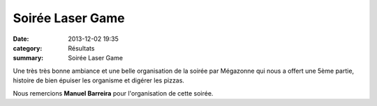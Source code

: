 Soirée Laser Game
=================

:date: 2013-12-02 19:35
:category: Résultats
:summary: Soirée Laser Game

|1453271_544887972267261_576295316_n.jpg|


Une très très bonne ambiance et une belle organisation de la soirée par Mégazonne qui nous a offert une 5ème partie, histoire de bien épuiser les organisme et digérer les pizzas.


Nous remercions **Manuel Barreira**  pour l'organisation de cette soirée.

.. |1453271_544887972267261_576295316_n.jpg| image:: http://assets.acr-dijon.org/old/httpimgover-blogcom500x3750120862coursescourses-2013-1453271_544887972267261_576295316_n.jpg
